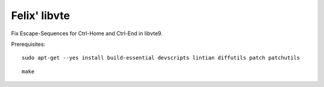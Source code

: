 Felix' libvte
=============
Fix Escape-Sequences for Ctrl-Home and Ctrl-End in libvte9.

Prerequisites::

    sudo apt-get --yes install build-essential devscripts lintian diffutils patch patchutils

::

    make

